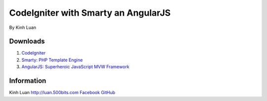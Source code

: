 ###################
CodeIgniter with Smarty an AngularJS
###################

By Kinh Luan

*******************
Downloads
*******************

1. `CodeIgniter <http://www.codeigniter.com/download>`_ 
2. `Smarty: PHP Template Engine <http://www.smarty.net/download>`_ 
3. `AngularJS: Superheroic JavaScript MVW Framework <https://angularjs.org/>`_ 

*******************
Information
*******************

Kinh Luan
`http://luan.500bits.com <http://luan.500bits.com>`_ 
`Facebook <https://www.facebook.com/kinhluan.buihuynh>`_ 
`GitHub <https://github.com/kinhluan>`_ 